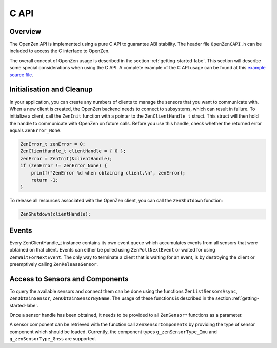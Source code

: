 #####
C API
#####

Overview
========
The OpenZen API is implemented using a pure C API to guarantee ABI stability. The header
file ``OpenZenCAPI.h`` can be included to access the C interface to OpenZen.

The overall concept of OpenZen usage is described in the section :ref:`getting-started-labe`.
This section will describe some special considerations when using the C API. A complete
example of the C API usage can be found at this 
`example source file <https://bitbucket.org/lpresearch/openzen/src/master/examples/ExampleCAPI.c>`_.

Initialisation and Cleanup
==========================
In your application, you can create any numbers of clients to manage the sensors that
you want to communicate with. When a new client is created, the OpenZen backend needs
to connect to subsystems, which can result in failure. To initialize a client, call
the ``ZenInit`` function with a pointer to the ``ZenClientHandle_t`` struct. This struct
will then hold the handle to communicate with OpenZen on future calls.
Before you use this handle, check whether the returned error equals ``ZenError_None``.

.. code-block:: c

    ZenError_t zenError = 0;
    ZenClientHandle_t clientHandle = { 0 };
    zenError = ZenInit(&clientHandle);
    if (zenError != ZenError_None) {
        printf("ZenError %d when obtaining client.\n", zenError);
        return -1;
    }

To release all resources associated with the OpenZen client, you can call the ``ZenShutdown``
function:

.. code-block:: c

    ZenShutdown(clientHandle);

Events
======
Every ZenClientHandle_t instance contains its own event queue which accumulates events
from all sensors that were obtained on that client. Events can either be polled
using ``ZenPollNextEvent`` or waited for using ``ZenWaitForNextEvent``.
The only way to terminate a client that is waiting for an event, is by destroying
the client or preemptively calling ``ZenReleaseSensor``.

Access to Sensors and Components
================================
To query the available sensors and connect them can be done using the functions ``ZenListSensorsAsync``,
``ZenObtainSensor``, ``ZenObtainSensorByName``. The usage of these functions is described
in the section :ref:`getting-started-labe`.

Once a sensor handle has been obtained, it needs to be provided to all ``ZenSensor*`` functions as a parameter.

A sensor component can be retrieved with the function call ``ZenSensorComponents`` by providing the
type of sensor component which should be loaded. Currently, the component types ``g_zenSensorType_Imu``
and ``g_zenSensorType_Gnss`` are supported.
